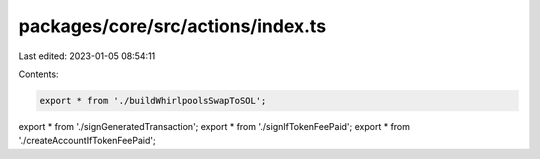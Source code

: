 packages/core/src/actions/index.ts
==================================

Last edited: 2023-01-05 08:54:11

Contents:

.. code-block:: ts

    export * from './buildWhirlpoolsSwapToSOL';
export * from './signGeneratedTransaction';
export * from './signIfTokenFeePaid';
export * from './createAccountIfTokenFeePaid';


